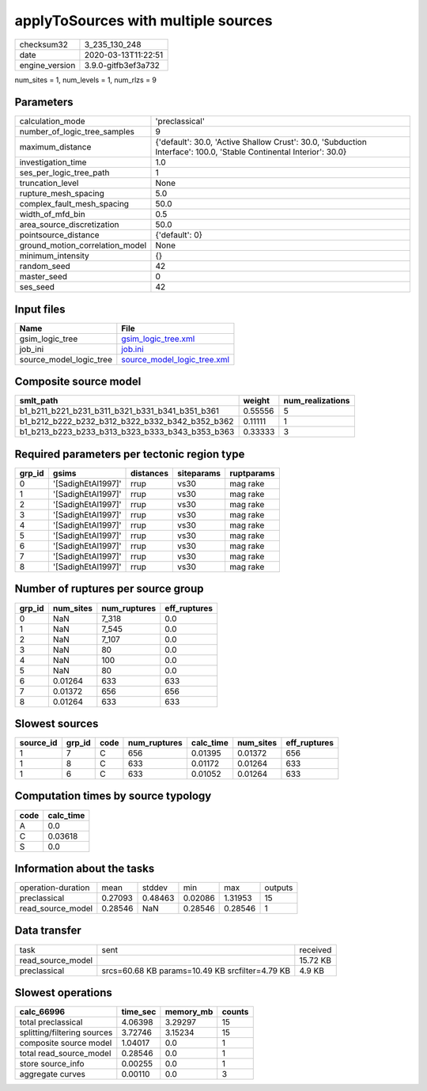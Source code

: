 applyToSources with multiple sources
====================================

============== ===================
checksum32     3_235_130_248      
date           2020-03-13T11:22:51
engine_version 3.9.0-gitfb3ef3a732
============== ===================

num_sites = 1, num_levels = 1, num_rlzs = 9

Parameters
----------
=============================== ===================================================================================================================
calculation_mode                'preclassical'                                                                                                     
number_of_logic_tree_samples    9                                                                                                                  
maximum_distance                {'default': 30.0, 'Active Shallow Crust': 30.0, 'Subduction Interface': 100.0, 'Stable Continental Interior': 30.0}
investigation_time              1.0                                                                                                                
ses_per_logic_tree_path         1                                                                                                                  
truncation_level                None                                                                                                               
rupture_mesh_spacing            5.0                                                                                                                
complex_fault_mesh_spacing      50.0                                                                                                               
width_of_mfd_bin                0.5                                                                                                                
area_source_discretization      50.0                                                                                                               
pointsource_distance            {'default': 0}                                                                                                     
ground_motion_correlation_model None                                                                                                               
minimum_intensity               {}                                                                                                                 
random_seed                     42                                                                                                                 
master_seed                     0                                                                                                                  
ses_seed                        42                                                                                                                 
=============================== ===================================================================================================================

Input files
-----------
======================= ============================================================
Name                    File                                                        
======================= ============================================================
gsim_logic_tree         `gsim_logic_tree.xml <gsim_logic_tree.xml>`_                
job_ini                 `job.ini <job.ini>`_                                        
source_model_logic_tree `source_model_logic_tree.xml <source_model_logic_tree.xml>`_
======================= ============================================================

Composite source model
----------------------
=============================================== ======= ================
smlt_path                                       weight  num_realizations
=============================================== ======= ================
b1_b211_b221_b231_b311_b321_b331_b341_b351_b361 0.55556 5               
b1_b212_b222_b232_b312_b322_b332_b342_b352_b362 0.11111 1               
b1_b213_b223_b233_b313_b323_b333_b343_b353_b363 0.33333 3               
=============================================== ======= ================

Required parameters per tectonic region type
--------------------------------------------
====== ================== ========= ========== ==========
grp_id gsims              distances siteparams ruptparams
====== ================== ========= ========== ==========
0      '[SadighEtAl1997]' rrup      vs30       mag rake  
1      '[SadighEtAl1997]' rrup      vs30       mag rake  
2      '[SadighEtAl1997]' rrup      vs30       mag rake  
3      '[SadighEtAl1997]' rrup      vs30       mag rake  
4      '[SadighEtAl1997]' rrup      vs30       mag rake  
5      '[SadighEtAl1997]' rrup      vs30       mag rake  
6      '[SadighEtAl1997]' rrup      vs30       mag rake  
7      '[SadighEtAl1997]' rrup      vs30       mag rake  
8      '[SadighEtAl1997]' rrup      vs30       mag rake  
====== ================== ========= ========== ==========

Number of ruptures per source group
-----------------------------------
====== ========= ============ ============
grp_id num_sites num_ruptures eff_ruptures
====== ========= ============ ============
0      NaN       7_318        0.0         
1      NaN       7_545        0.0         
2      NaN       7_107        0.0         
3      NaN       80           0.0         
4      NaN       100          0.0         
5      NaN       80           0.0         
6      0.01264   633          633         
7      0.01372   656          656         
8      0.01264   633          633         
====== ========= ============ ============

Slowest sources
---------------
========= ====== ==== ============ ========= ========= ============
source_id grp_id code num_ruptures calc_time num_sites eff_ruptures
========= ====== ==== ============ ========= ========= ============
1         7      C    656          0.01395   0.01372   656         
1         8      C    633          0.01172   0.01264   633         
1         6      C    633          0.01052   0.01264   633         
========= ====== ==== ============ ========= ========= ============

Computation times by source typology
------------------------------------
==== =========
code calc_time
==== =========
A    0.0      
C    0.03618  
S    0.0      
==== =========

Information about the tasks
---------------------------
================== ======= ======= ======= ======= =======
operation-duration mean    stddev  min     max     outputs
preclassical       0.27093 0.48463 0.02086 1.31953 15     
read_source_model  0.28546 NaN     0.28546 0.28546 1      
================== ======= ======= ======= ======= =======

Data transfer
-------------
================= =============================================== ========
task              sent                                            received
read_source_model                                                 15.72 KB
preclassical      srcs=60.68 KB params=10.49 KB srcfilter=4.79 KB 4.9 KB  
================= =============================================== ========

Slowest operations
------------------
=========================== ======== ========= ======
calc_66996                  time_sec memory_mb counts
=========================== ======== ========= ======
total preclassical          4.06398  3.29297   15    
splitting/filtering sources 3.72746  3.15234   15    
composite source model      1.04017  0.0       1     
total read_source_model     0.28546  0.0       1     
store source_info           0.00255  0.0       1     
aggregate curves            0.00110  0.0       3     
=========================== ======== ========= ======